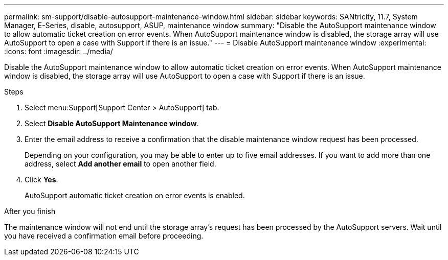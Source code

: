 ---
permalink: sm-support/disable-autosupport-maintenance-window.html
sidebar: sidebar
keywords: SANtricity, 11.7, System Manager, E-Series, disable, autosupport, ASUP, maintenance window
summary: "Disable the AutoSupport maintenance window to allow automatic ticket creation on error events. When AutoSupport maintenance window is disabled, the storage array will use AutoSupport to open a case with Support if there is an issue."
---
= Disable AutoSupport maintenance window
:experimental:
:icons: font
:imagesdir: ../media/

[.lead]
Disable the AutoSupport maintenance window to allow automatic ticket creation on error events. When AutoSupport maintenance window is disabled, the storage array will use AutoSupport to open a case with Support if there is an issue.

.About this task

.Steps

. Select menu:Support[Support Center > AutoSupport] tab.
. Select *Disable AutoSupport Maintenance window*.
. Enter the email address to receive a confirmation that the disable maintenance window request has been processed.
+
Depending on your configuration, you may be able to enter up to five email addresses. If you want to add more than one address, select *Add another email* to open another field.

. Click *Yes*.
+
AutoSupport automatic ticket creation on error events is enabled.

.After you finish

The maintenance window will not end until the storage array's request has been processed by the AutoSupport servers. Wait until you have received a confirmation email before proceeding.
